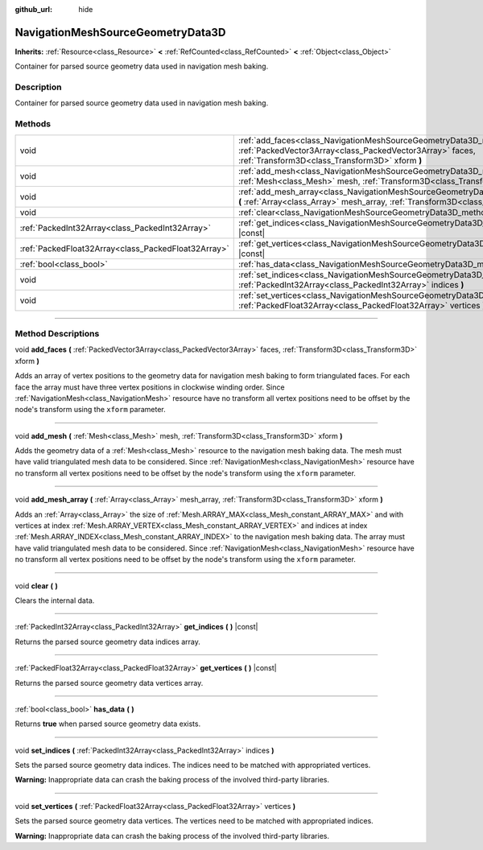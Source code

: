 :github_url: hide

.. DO NOT EDIT THIS FILE!!!
.. Generated automatically from Godot engine sources.
.. Generator: https://github.com/godotengine/godot/tree/master/doc/tools/make_rst.py.
.. XML source: https://github.com/godotengine/godot/tree/master/doc/classes/NavigationMeshSourceGeometryData3D.xml.

.. _class_NavigationMeshSourceGeometryData3D:

NavigationMeshSourceGeometryData3D
==================================

**Inherits:** :ref:`Resource<class_Resource>` **<** :ref:`RefCounted<class_RefCounted>` **<** :ref:`Object<class_Object>`

Container for parsed source geometry data used in navigation mesh baking.

.. rst-class:: classref-introduction-group

Description
-----------

Container for parsed source geometry data used in navigation mesh baking.

.. rst-class:: classref-reftable-group

Methods
-------

.. table::
   :widths: auto

   +-----------------------------------------------------+------------------------------------------------------------------------------------------------------------------------------------------------------------------------------------------------+
   | void                                                | :ref:`add_faces<class_NavigationMeshSourceGeometryData3D_method_add_faces>` **(** :ref:`PackedVector3Array<class_PackedVector3Array>` faces, :ref:`Transform3D<class_Transform3D>` xform **)** |
   +-----------------------------------------------------+------------------------------------------------------------------------------------------------------------------------------------------------------------------------------------------------+
   | void                                                | :ref:`add_mesh<class_NavigationMeshSourceGeometryData3D_method_add_mesh>` **(** :ref:`Mesh<class_Mesh>` mesh, :ref:`Transform3D<class_Transform3D>` xform **)**                                |
   +-----------------------------------------------------+------------------------------------------------------------------------------------------------------------------------------------------------------------------------------------------------+
   | void                                                | :ref:`add_mesh_array<class_NavigationMeshSourceGeometryData3D_method_add_mesh_array>` **(** :ref:`Array<class_Array>` mesh_array, :ref:`Transform3D<class_Transform3D>` xform **)**            |
   +-----------------------------------------------------+------------------------------------------------------------------------------------------------------------------------------------------------------------------------------------------------+
   | void                                                | :ref:`clear<class_NavigationMeshSourceGeometryData3D_method_clear>` **(** **)**                                                                                                                |
   +-----------------------------------------------------+------------------------------------------------------------------------------------------------------------------------------------------------------------------------------------------------+
   | :ref:`PackedInt32Array<class_PackedInt32Array>`     | :ref:`get_indices<class_NavigationMeshSourceGeometryData3D_method_get_indices>` **(** **)** |const|                                                                                            |
   +-----------------------------------------------------+------------------------------------------------------------------------------------------------------------------------------------------------------------------------------------------------+
   | :ref:`PackedFloat32Array<class_PackedFloat32Array>` | :ref:`get_vertices<class_NavigationMeshSourceGeometryData3D_method_get_vertices>` **(** **)** |const|                                                                                          |
   +-----------------------------------------------------+------------------------------------------------------------------------------------------------------------------------------------------------------------------------------------------------+
   | :ref:`bool<class_bool>`                             | :ref:`has_data<class_NavigationMeshSourceGeometryData3D_method_has_data>` **(** **)**                                                                                                          |
   +-----------------------------------------------------+------------------------------------------------------------------------------------------------------------------------------------------------------------------------------------------------+
   | void                                                | :ref:`set_indices<class_NavigationMeshSourceGeometryData3D_method_set_indices>` **(** :ref:`PackedInt32Array<class_PackedInt32Array>` indices **)**                                            |
   +-----------------------------------------------------+------------------------------------------------------------------------------------------------------------------------------------------------------------------------------------------------+
   | void                                                | :ref:`set_vertices<class_NavigationMeshSourceGeometryData3D_method_set_vertices>` **(** :ref:`PackedFloat32Array<class_PackedFloat32Array>` vertices **)**                                     |
   +-----------------------------------------------------+------------------------------------------------------------------------------------------------------------------------------------------------------------------------------------------------+

.. rst-class:: classref-section-separator

----

.. rst-class:: classref-descriptions-group

Method Descriptions
-------------------

.. _class_NavigationMeshSourceGeometryData3D_method_add_faces:

.. rst-class:: classref-method

void **add_faces** **(** :ref:`PackedVector3Array<class_PackedVector3Array>` faces, :ref:`Transform3D<class_Transform3D>` xform **)**

Adds an array of vertex positions to the geometry data for navigation mesh baking to form triangulated faces. For each face the array must have three vertex positions in clockwise winding order. Since :ref:`NavigationMesh<class_NavigationMesh>` resource have no transform all vertex positions need to be offset by the node's transform using the ``xform`` parameter.

.. rst-class:: classref-item-separator

----

.. _class_NavigationMeshSourceGeometryData3D_method_add_mesh:

.. rst-class:: classref-method

void **add_mesh** **(** :ref:`Mesh<class_Mesh>` mesh, :ref:`Transform3D<class_Transform3D>` xform **)**

Adds the geometry data of a :ref:`Mesh<class_Mesh>` resource to the navigation mesh baking data. The mesh must have valid triangulated mesh data to be considered. Since :ref:`NavigationMesh<class_NavigationMesh>` resource have no transform all vertex positions need to be offset by the node's transform using the ``xform`` parameter.

.. rst-class:: classref-item-separator

----

.. _class_NavigationMeshSourceGeometryData3D_method_add_mesh_array:

.. rst-class:: classref-method

void **add_mesh_array** **(** :ref:`Array<class_Array>` mesh_array, :ref:`Transform3D<class_Transform3D>` xform **)**

Adds an :ref:`Array<class_Array>` the size of :ref:`Mesh.ARRAY_MAX<class_Mesh_constant_ARRAY_MAX>` and with vertices at index :ref:`Mesh.ARRAY_VERTEX<class_Mesh_constant_ARRAY_VERTEX>` and indices at index :ref:`Mesh.ARRAY_INDEX<class_Mesh_constant_ARRAY_INDEX>` to the navigation mesh baking data. The array must have valid triangulated mesh data to be considered. Since :ref:`NavigationMesh<class_NavigationMesh>` resource have no transform all vertex positions need to be offset by the node's transform using the ``xform`` parameter.

.. rst-class:: classref-item-separator

----

.. _class_NavigationMeshSourceGeometryData3D_method_clear:

.. rst-class:: classref-method

void **clear** **(** **)**

Clears the internal data.

.. rst-class:: classref-item-separator

----

.. _class_NavigationMeshSourceGeometryData3D_method_get_indices:

.. rst-class:: classref-method

:ref:`PackedInt32Array<class_PackedInt32Array>` **get_indices** **(** **)** |const|

Returns the parsed source geometry data indices array.

.. rst-class:: classref-item-separator

----

.. _class_NavigationMeshSourceGeometryData3D_method_get_vertices:

.. rst-class:: classref-method

:ref:`PackedFloat32Array<class_PackedFloat32Array>` **get_vertices** **(** **)** |const|

Returns the parsed source geometry data vertices array.

.. rst-class:: classref-item-separator

----

.. _class_NavigationMeshSourceGeometryData3D_method_has_data:

.. rst-class:: classref-method

:ref:`bool<class_bool>` **has_data** **(** **)**

Returns **true** when parsed source geometry data exists.

.. rst-class:: classref-item-separator

----

.. _class_NavigationMeshSourceGeometryData3D_method_set_indices:

.. rst-class:: classref-method

void **set_indices** **(** :ref:`PackedInt32Array<class_PackedInt32Array>` indices **)**

Sets the parsed source geometry data indices. The indices need to be matched with appropriated vertices.

\ **Warning:** Inappropriate data can crash the baking process of the involved third-party libraries.

.. rst-class:: classref-item-separator

----

.. _class_NavigationMeshSourceGeometryData3D_method_set_vertices:

.. rst-class:: classref-method

void **set_vertices** **(** :ref:`PackedFloat32Array<class_PackedFloat32Array>` vertices **)**

Sets the parsed source geometry data vertices. The vertices need to be matched with appropriated indices.

\ **Warning:** Inappropriate data can crash the baking process of the involved third-party libraries.

.. |virtual| replace:: :abbr:`virtual (This method should typically be overridden by the user to have any effect.)`
.. |const| replace:: :abbr:`const (This method has no side effects. It doesn't modify any of the instance's member variables.)`
.. |vararg| replace:: :abbr:`vararg (This method accepts any number of arguments after the ones described here.)`
.. |constructor| replace:: :abbr:`constructor (This method is used to construct a type.)`
.. |static| replace:: :abbr:`static (This method doesn't need an instance to be called, so it can be called directly using the class name.)`
.. |operator| replace:: :abbr:`operator (This method describes a valid operator to use with this type as left-hand operand.)`
.. |bitfield| replace:: :abbr:`BitField (This value is an integer composed as a bitmask of the following flags.)`
